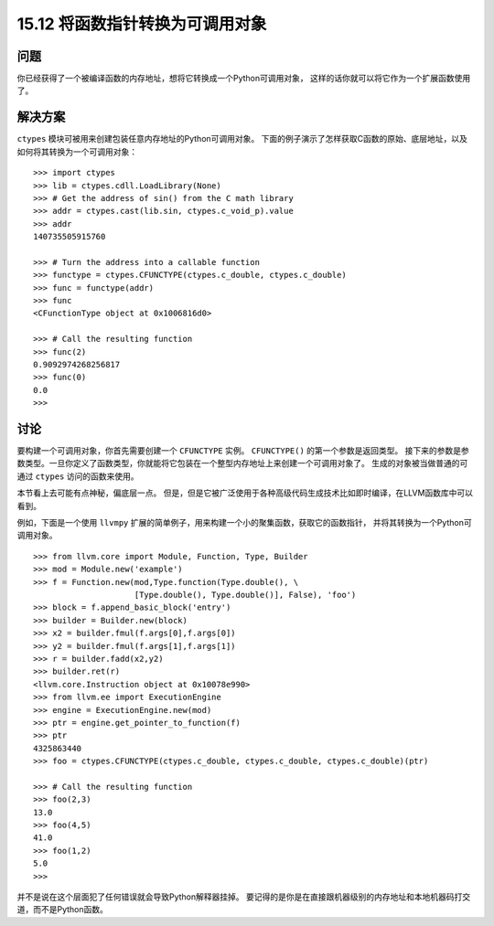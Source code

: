 ==============================
15.12 将函数指针转换为可调用对象
==============================

----------
问题
----------
你已经获得了一个被编译函数的内存地址，想将它转换成一个Python可调用对象，
这样的话你就可以将它作为一个扩展函数使用了。

----------
解决方案
----------
``ctypes`` 模块可被用来创建包装任意内存地址的Python可调用对象。
下面的例子演示了怎样获取C函数的原始、底层地址，以及如何将其转换为一个可调用对象：

::

    >>> import ctypes
    >>> lib = ctypes.cdll.LoadLibrary(None)
    >>> # Get the address of sin() from the C math library
    >>> addr = ctypes.cast(lib.sin, ctypes.c_void_p).value
    >>> addr
    140735505915760

    >>> # Turn the address into a callable function
    >>> functype = ctypes.CFUNCTYPE(ctypes.c_double, ctypes.c_double)
    >>> func = functype(addr)
    >>> func
    <CFunctionType object at 0x1006816d0>

    >>> # Call the resulting function
    >>> func(2)
    0.9092974268256817
    >>> func(0)
    0.0
    >>>

----------
讨论
----------
要构建一个可调用对象，你首先需要创建一个 ``CFUNCTYPE`` 实例。
``CFUNCTYPE()`` 的第一个参数是返回类型。
接下来的参数是参数类型。一旦你定义了函数类型，你就能将它包装在一个整型内存地址上来创建一个可调用对象了。
生成的对象被当做普通的可通过 ``ctypes`` 访问的函数来使用。

本节看上去可能有点神秘，偏底层一点。
但是，但是它被广泛使用于各种高级代码生成技术比如即时编译，在LLVM函数库中可以看到。

例如，下面是一个使用 ``llvmpy`` 扩展的简单例子，用来构建一个小的聚集函数，获取它的函数指针，
并将其转换为一个Python可调用对象。

::

    >>> from llvm.core import Module, Function, Type, Builder
    >>> mod = Module.new('example')
    >>> f = Function.new(mod,Type.function(Type.double(), \
                         [Type.double(), Type.double()], False), 'foo')
    >>> block = f.append_basic_block('entry')
    >>> builder = Builder.new(block)
    >>> x2 = builder.fmul(f.args[0],f.args[0])
    >>> y2 = builder.fmul(f.args[1],f.args[1])
    >>> r = builder.fadd(x2,y2)
    >>> builder.ret(r)
    <llvm.core.Instruction object at 0x10078e990>
    >>> from llvm.ee import ExecutionEngine
    >>> engine = ExecutionEngine.new(mod)
    >>> ptr = engine.get_pointer_to_function(f)
    >>> ptr
    4325863440
    >>> foo = ctypes.CFUNCTYPE(ctypes.c_double, ctypes.c_double, ctypes.c_double)(ptr)

    >>> # Call the resulting function
    >>> foo(2,3)
    13.0
    >>> foo(4,5)
    41.0
    >>> foo(1,2)
    5.0
    >>>

并不是说在这个层面犯了任何错误就会导致Python解释器挂掉。
要记得的是你是在直接跟机器级别的内存地址和本地机器码打交道，而不是Python函数。
